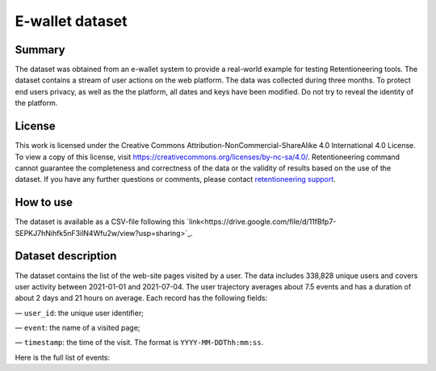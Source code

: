 E-wallet dataset
================

Summary
-------

The dataset was obtained from an e-wallet system to provide a real-world example for testing Retentioneering tools. The dataset contains a stream of user actions on the web platform. The data was collected during three months. To protect end users privacy, as well as the the platform, all dates and keys have been modified. Do not try to reveal the identity of the platform.

License
-------

This work is licensed under the Creative Commons Attribution-NonCommercial-ShareAlike 4.0 International 4.0 License. To view a copy of this license, visit `https://creativecommons.org/licenses/by-nc-sa/4.0/ <https://creativecommons.org/licenses/by-nc-sa/4.0/>`_. Retentioneering command cannot guarantee the completeness and correctness of the data or the validity of results based on the use of the dataset.  If you have any further questions or comments, please contact `retentioneering support <https://t.me/retentioneering_support>`_.

How to use
----------

The dataset is available as a CSV-file following this `link<https://drive.google.com/file/d/11fBfp7-SEPKJ7hNihfk5nF3ilN4Wfu2w/view?usp=sharing>`_.

Dataset description
-------------------

The dataset contains the list of the web-site pages visited by a user. The data includes 338,828 unique users and covers user activity between 2021-01-01 and 2021-07-04. The user trajectory averages about 7.5 events and has a duration of about 2 days and 21 hours on average. Each record has the following fields:

— ``user_id``: the unique user identifier;

— ``event``: the name of a visited page;

— ``timestamp``: the time of the visit. The format is ``YYYY-MM-DDThh:mm:ss``.

Here is the full list of events:

.. raw:: html

    <table class="dataframe">
      <thead>
        <tr style="text-align: right;">
          <th>Page Name</th>
          <th>Description</th>
        </tr>
      </thead>
      <tbody>
        <tr>
          <th>home</th>
          <td>the first page of the platform</td>
        </tr>
        <tr>
          <th>landing</th>
          <td>one of the landing pages</td>
        </tr>
        <tr>
          <th>service_terms</th>
          <td>complete terms and conditions of the platform</td>
        </tr>
        <tr>
          <th>services</th>
          <td>pages with several additional services for unauthorized users</td>
        </tr>
        <tr>
          <th>registration</th>
          <td>a registration form</td>
        </tr>
        <tr>
          <th>login</th>
          <td>a login form</td>
        </tr>
        <tr>
          <th>profile_recovery</th>
          <td>a form that helps to restore the profile</td>
        </tr>
        <tr>
          <th>email_confirmed</th>
          <td>a message that the email is confirmed</td>
        </tr>
        <tr>
          <th>verify_email</th>
          <td>an email confirmation form</td>
        </tr>
        <tr>
          <th>main</th>
          <td>the main page in the authorized zone</td>
        </tr>
        <tr>
          <th>open_account_main</th>
          <td>a page to create a new account</td>
        </tr>
        <tr>
          <th>accounts_main</th>
          <td>a page with a list of all open accounts</td>
        </tr>
        <tr>
          <th>open_account_kids</th>
          <td>a page to create a new child account</td>
        </tr>
        <tr>
          <th>accounts_kids</th>
          <td>a page with a list of all open children's accounts</td>
        </tr>
        <tr>
          <th>account</th>
          <td>the main page for the account, it also shows the account balance</td>
        </tr>
        <tr>
          <th>account_details</th>
          <td>a page that shows banking information for the account, such as account number etc.</td>
        </tr>
        <tr>
          <th>account_info</th>
          <td>a page that shows some additional information for the account</td>
        </tr>

        <tr>
          <th>wallet</th>
          <td>the main page for financial operations</td>
        </tr>
        <tr>
          <th>wallet_deposit</th>
          <td>the money deposit page</td>
        </tr>
        <tr>
          <th>payment_selection</th>
          <td>a page for choosing of system through which deposit will be made</td>
        </tr>
        <tr>
          <th>wallet_deposit_success</th>
          <td>a successful deposit message</td>
        </tr>
        <tr>
          <th>wallet_deposit_fail</th>
          <td>a failed deposit message</td>
        </tr>
        <tr>
          <th>wallet_transfer</th>
          <td>the money transfer page</td>
        </tr>
        <tr>
          <th>wallet_withdrawal</th>
          <td>the money withdrawal page</td>
        </tr>
        <tr>
          <th>order_history</th>
          <td>a page with a list of all account activity</td>
        </tr>
        <tr>
          <th>order_statistics</th>
          <td>a page with some basic activity statistics</td>
        </tr>

        <tr>
          <th>id_verification</th>
          <td>a form to verify the user's identity</td>
        </tr>
        <tr>
          <th>profile</th>
          <td>the profile page</td>
        </tr>
        <tr>
          <th>profile_edit</th>
          <td>a page that allows editing personal information</td>
        </tr>
        <tr>
          <th>tariff_plans</th>
          <td>a page with conditions and a choice of different plans</td>
        </tr>
        <tr>
          <th>subscriptions</th>
          <td>the subscription management page</td>
        </tr>

        <tr>
          <th>promo</th>
          <td>a page showing some of the benefits of using the platform</td>
        </tr>
        <tr>
          <th>loyalty_program</th>
          <td>a page with different bonuses within the loyalty program</td>
        </tr>
        <tr>
          <th>referral_program</th>
          <td>a page that describes and helps manage the referral program</td>
        </tr>
        <tr>
          <th>special_offers</th>
          <td>a page with list of some limited time offers for authorized users</td>
        </tr>
        <tr>
          <th>support</th>
          <td>the support chat page</td>
        </tr>
        <tr>
          <th>page_not_found</th>
          <td>a request for non-existent page</td>
        </tr>
      </tbody>
    </table>
